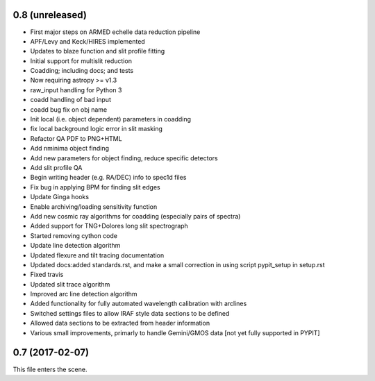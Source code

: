 0.8 (unreleased)
----------------

* First major steps on ARMED echelle data reduction pipeline
* APF/Levy and Keck/HIRES implemented
* Updates to blaze function and slit profile fitting
* Initial support for multislit reduction
* Coadding; including docs; and tests
* Now requiring astropy >= v1.3
* raw_input handling for Python 3
* coadd handling of bad input
* coadd bug fix on obj name
* Init local (i.e. object dependent) parameters in coadding
* fix local background logic error in slit masking
* Refactor QA PDF to PNG+HTML
* Add nminima object finding
* Add new parameters for object finding, reduce specific detectors
* Add slit profile QA
* Begin writing header (e.g. RA/DEC) info to spec1d files
* Fix bug in applying BPM for finding slit edges
* Update Ginga hooks
* Enable archiving/loading sensitivity function
* Add new cosmic ray algorithms for coadding (especially pairs of spectra)
* Added support for TNG+Dolores long slit spectrograph
* Started removing cython code
* Update line detection algorithm
* Updated flexure and tilt tracing documentation
* Updated docs:added standards.rst, and make a small correction in using script pypit_setup in setup.rst
* Fixed travis
* Updated slit trace algorithm
* Improved arc line detection algorithm
* Added functionality for fully automated wavelength calibration with arclines
* Switched settings files to allow IRAF style data sections to be defined
* Allowed data sections to be extracted from header information
* Various small improvements, primarly to handle Gemini/GMOS data [not yet fully supported in PYPIT]

0.7 (2017-02-07)
----------------

This file enters the scene.
